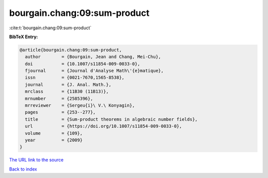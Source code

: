 bourgain.chang:09:sum-product
=============================

:cite:t:`bourgain.chang:09:sum-product`

**BibTeX Entry:**

.. code-block:: bibtex

   @article{bourgain.chang:09:sum-product,
     author        = {Bourgain, Jean and Chang, Mei-Chu},
     doi           = {10.1007/s11854-009-0033-0},
     fjournal      = {Journal d'Analyse Math\'{e}matique},
     issn          = {0021-7670,1565-8538},
     journal       = {J. Anal. Math.},
     mrclass       = {11B30 (11B13)},
     mrnumber      = {2585396},
     mrreviewer    = {Sergeu{i}\ V.\ Konyagin},
     pages         = {253--277},
     title         = {Sum-product theorems in algebraic number fields},
     url           = {https://doi.org/10.1007/s11854-009-0033-0},
     volume        = {109},
     year          = {2009}
   }

`The URL link to the source <https://doi.org/10.1007/s11854-009-0033-0>`__


`Back to index <../By-Cite-Keys.html>`__
